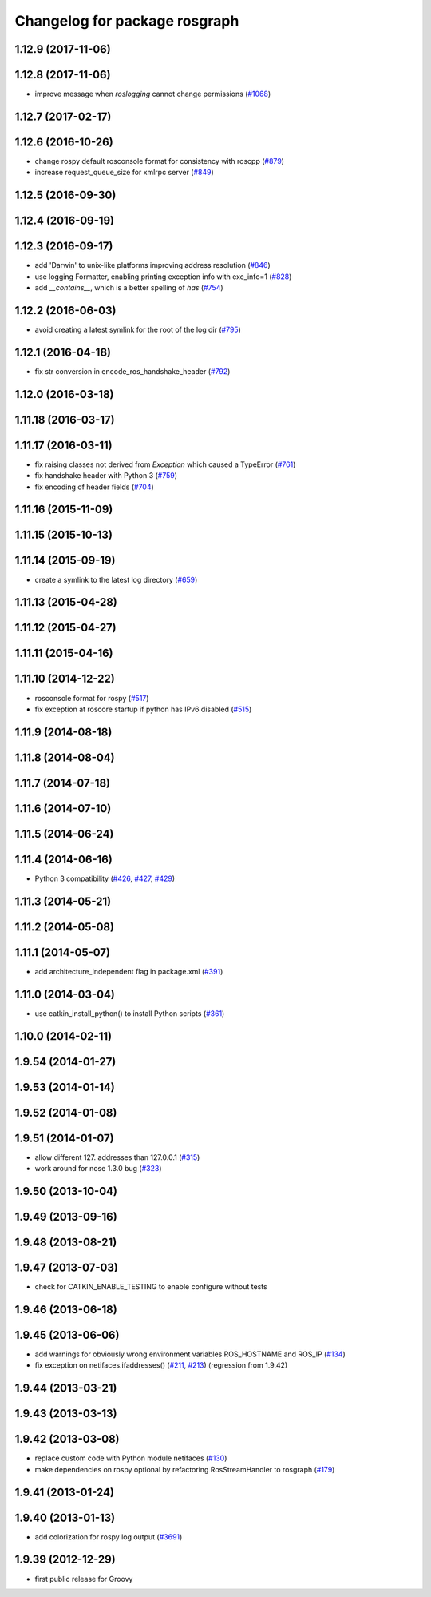 ^^^^^^^^^^^^^^^^^^^^^^^^^^^^^^
Changelog for package rosgraph
^^^^^^^^^^^^^^^^^^^^^^^^^^^^^^

1.12.9 (2017-11-06)
-------------------

1.12.8 (2017-11-06)
-------------------
* improve message when `roslogging` cannot change permissions (`#1068 <https://github.com/ros/ros_comm/issues/1068>`_)

1.12.7 (2017-02-17)
-------------------

1.12.6 (2016-10-26)
-------------------
* change rospy default rosconsole format for consistency with roscpp (`#879 <https://github.com/ros/ros_comm/pull/879>`_)
* increase request_queue_size for xmlrpc server (`#849 <https://github.com/ros/ros_comm/issues/849>`_)

1.12.5 (2016-09-30)
-------------------

1.12.4 (2016-09-19)
-------------------

1.12.3 (2016-09-17)
-------------------
* add 'Darwin' to unix-like platforms improving address resolution (`#846 <https://github.com/ros/ros_comm/pull/846>`_)
* use logging Formatter, enabling printing exception info with exc_info=1 (`#828 <https://github.com/ros/ros_comm/pull/828>`_)
* add `__contains_\_`, which is a better spelling of `has` (`#754 <https://github.com/ros/ros_comm/pull/754>`_)

1.12.2 (2016-06-03)
-------------------
* avoid creating a latest symlink for the root of the log dir (`#795 <https://github.com/ros/ros_comm/pull/795>`_)

1.12.1 (2016-04-18)
-------------------
* fix str conversion in encode_ros_handshake_header (`#792 <https://github.com/ros/ros_comm/pull/792>`_)

1.12.0 (2016-03-18)
-------------------

1.11.18 (2016-03-17)
--------------------

1.11.17 (2016-03-11)
--------------------
* fix raising classes not derived from `Exception` which caused a TypeError (`#761 <https://github.com/ros/ros_comm/pull/761>`_)
* fix handshake header with Python 3 (`#759 <https://github.com/ros/ros_comm/issues/759>`_)
* fix encoding of header fields (`#704 <https://github.com/ros/ros_comm/issues/704>`_)

1.11.16 (2015-11-09)
--------------------

1.11.15 (2015-10-13)
--------------------

1.11.14 (2015-09-19)
--------------------
* create a symlink to the latest log directory (`#659 <https://github.com/ros/ros_comm/pull/659>`_)

1.11.13 (2015-04-28)
--------------------

1.11.12 (2015-04-27)
--------------------

1.11.11 (2015-04-16)
--------------------

1.11.10 (2014-12-22)
--------------------
* rosconsole format for rospy (`#517 <https://github.com/ros/ros_comm/issues/517>`_)
* fix exception at roscore startup if python has IPv6 disabled (`#515 <https://github.com/ros/ros_comm/issues/515>`_)

1.11.9 (2014-08-18)
-------------------

1.11.8 (2014-08-04)
-------------------

1.11.7 (2014-07-18)
-------------------

1.11.6 (2014-07-10)
-------------------

1.11.5 (2014-06-24)
-------------------

1.11.4 (2014-06-16)
-------------------
* Python 3 compatibility (`#426 <https://github.com/ros/ros_comm/issues/426>`_, `#427 <https://github.com/ros/ros_comm/issues/427>`_, `#429 <https://github.com/ros/ros_comm/issues/429>`_)

1.11.3 (2014-05-21)
-------------------

1.11.2 (2014-05-08)
-------------------

1.11.1 (2014-05-07)
-------------------
* add architecture_independent flag in package.xml (`#391 <https://github.com/ros/ros_comm/issues/391>`_)

1.11.0 (2014-03-04)
-------------------
* use catkin_install_python() to install Python scripts (`#361 <https://github.com/ros/ros_comm/issues/361>`_)

1.10.0 (2014-02-11)
-------------------

1.9.54 (2014-01-27)
-------------------

1.9.53 (2014-01-14)
-------------------

1.9.52 (2014-01-08)
-------------------

1.9.51 (2014-01-07)
-------------------
* allow different 127. addresses than 127.0.0.1 (`#315 <https://github.com/ros/ros_comm/issues/315>`_)
* work around for nose 1.3.0 bug (`#323 <https://github.com/ros/ros_comm/issues/323>`_)

1.9.50 (2013-10-04)
-------------------

1.9.49 (2013-09-16)
-------------------

1.9.48 (2013-08-21)
-------------------

1.9.47 (2013-07-03)
-------------------
* check for CATKIN_ENABLE_TESTING to enable configure without tests

1.9.46 (2013-06-18)
-------------------

1.9.45 (2013-06-06)
-------------------
* add warnings for obviously wrong environment variables ROS_HOSTNAME and ROS_IP (`#134 <https://github.com/ros/ros_comm/issues/134>`_)
* fix exception on netifaces.ifaddresses() (`#211 <https://github.com/ros/ros_comm/issues/211>`_, `#213 <https://github.com/ros/ros_comm/issues/213>`_) (regression from 1.9.42)

1.9.44 (2013-03-21)
-------------------

1.9.43 (2013-03-13)
-------------------

1.9.42 (2013-03-08)
-------------------
* replace custom code with Python module netifaces (`#130 <https://github.com/ros/ros_comm/issues/130>`_)
* make dependencies on rospy optional by refactoring RosStreamHandler to rosgraph (`#179 <https://github.com/ros/ros_comm/issues/179>`_)

1.9.41 (2013-01-24)
-------------------

1.9.40 (2013-01-13)
-------------------
* add colorization for rospy log output (`#3691 <https://code.ros.org/trac/ros/ticket/3691>`_)

1.9.39 (2012-12-29)
-------------------
* first public release for Groovy
